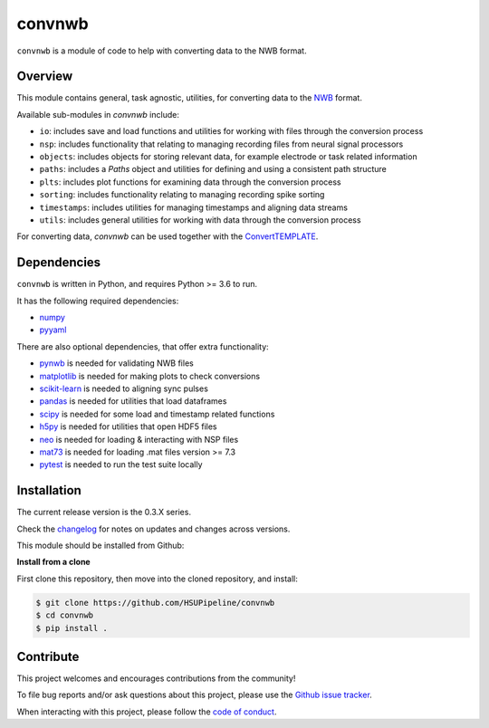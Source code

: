 convnwb
=======

|ProjectStatus| |BuildStatus| |Coverage|

.. |ProjectStatus| image:: http://www.repostatus.org/badges/latest/active.svg
   :target: https://www.repostatus.org/#active
   :alt: project status

.. |BuildStatus| image:: https://github.com/HSUPipeline/convnwb/actions/workflows/build.yml/badge.svg
   :target: https://github.com/HSUPipeline/convnwb/actions/workflows/build.yml
   :alt: build statue

.. |Coverage| image:: https://codecov.io/gh/HSUPipeline/convnwb/branch/main/graph/badge.svg
   :target: https://codecov.io/gh/HSUPipeline/convnwb
   :alt: coverage

``convnwb`` is a module of code to help with converting data to the NWB format.

Overview
--------

This module contains general, task agnostic, utilities, for converting data to the
`NWB <https://www.nwb.org/>`_ format.

Available sub-modules in `convnwb` include:

- ``io``: includes save and load functions and utilities for working with files through the conversion process
- ``nsp``: includes functionality that relating to managing recording files from neural signal processors
- ``objects``: includes objects for storing relevant data, for example electrode or task related information
- ``paths``: includes a `Paths` object and utilities for defining and using a consistent path structure
- ``plts``: includes plot functions for examining data through the conversion process
- ``sorting``: includes functionality relating to managing recording spike sorting
- ``timestamps``: includes utilities for managing timestamps and aligning data streams
- ``utils``: includes general utilities for working with data through the conversion process

For converting data, `convnwb` can be used together with the
`ConvertTEMPLATE <https://github.com/HSUPipeline/ConvertTEMPLATE>`_.

Dependencies
------------

``convnwb`` is written in Python, and requires Python >= 3.6 to run.

It has the following required dependencies:

- `numpy <https://github.com/numpy/numpy>`_
- `pyyaml <https://github.com/yaml/pyyaml>`_

There are also optional dependencies, that offer extra functionality:

- `pynwb <https://github.com/NeurodataWithoutBorders/pynwb>`_ is needed for validating NWB files
- `matplotlib <https://github.com/matplotlib/>`_ is needed for making plots to check conversions
- `scikit-learn <https://github.com/scikit-learn/scikit-learn>`_ is needed to aligning sync pulses
- `pandas <https://github.com/pandas-dev/pandas>`_ is needed for utilities that load dataframes
- `scipy <https://github.com/scipy/scipy>`_ is needed for some load and timestamp related functions
- `h5py <https://github.com/h5py/h5py>`_ is needed for utilities that open HDF5 files
- `neo <https://github.com/NeuralEnsemble/python-neo>`_ is needed for loading & interacting with NSP files
- `mat73 <https://github.com/skjerns/mat7.3>`_ is needed for loading .mat files version >= 7.3
- `pytest <https://github.com/pytest-dev/pytest>`_ is needed to run the test suite locally

Installation
------------

The current release version is the 0.3.X series.

Check the
`changelog <https://hsupipeline.github.io/convnwb/changelog>`_
for notes on updates and changes across versions.

This module should be installed from Github:

**Install from a clone**

First clone this repository, then move into the cloned repository, and install:

.. code-block:: shell

    $ git clone https://github.com/HSUPipeline/convnwb
    $ cd convnwb
    $ pip install .

Contribute
----------

This project welcomes and encourages contributions from the community!

To file bug reports and/or ask questions about this project, please use the
`Github issue tracker <https://github.com/HSUPipeline/convnwb/issues>`_.

When interacting with this project, please follow the
`code of conduct <https://github.com/HSUPipeline/convnwb/blob/main/CODE_OF_CONDUCT.md>`_.
